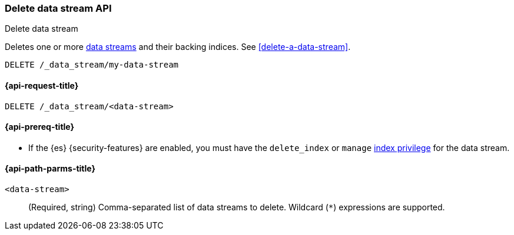 [[indices-delete-data-stream]]
=== Delete data stream API
++++
<titleabbrev>Delete data stream</titleabbrev>
++++

Deletes one or more <<data-streams,data streams>> and their backing
indices. See <<delete-a-data-stream>>.

////
[source,console]
----
PUT /_index_template/template
{
  "index_patterns": ["my-data-stream*"],
  "data_stream": { }
}

PUT /_data_stream/my-data-stream
----
// TESTSETUP
////

[source,console]
----
DELETE /_data_stream/my-data-stream
----

////
[source,console]
----
DELETE /_index_template/template
----
// TEST[continued]
////

[[delete-data-stream-api-request]]
==== {api-request-title}

`DELETE /_data_stream/<data-stream>`

[[delete-data-stream-api-prereqs]]
==== {api-prereq-title}

* If the {es} {security-features} are enabled, you must have the `delete_index`
or `manage` <<privileges-list-indices,index privilege>> for the data stream.


[[delete-data-stream-api-path-params]]
==== {api-path-parms-title}

`<data-stream>`::
(Required, string)
Comma-separated list of data streams to delete.
Wildcard (`*`) expressions are supported.
